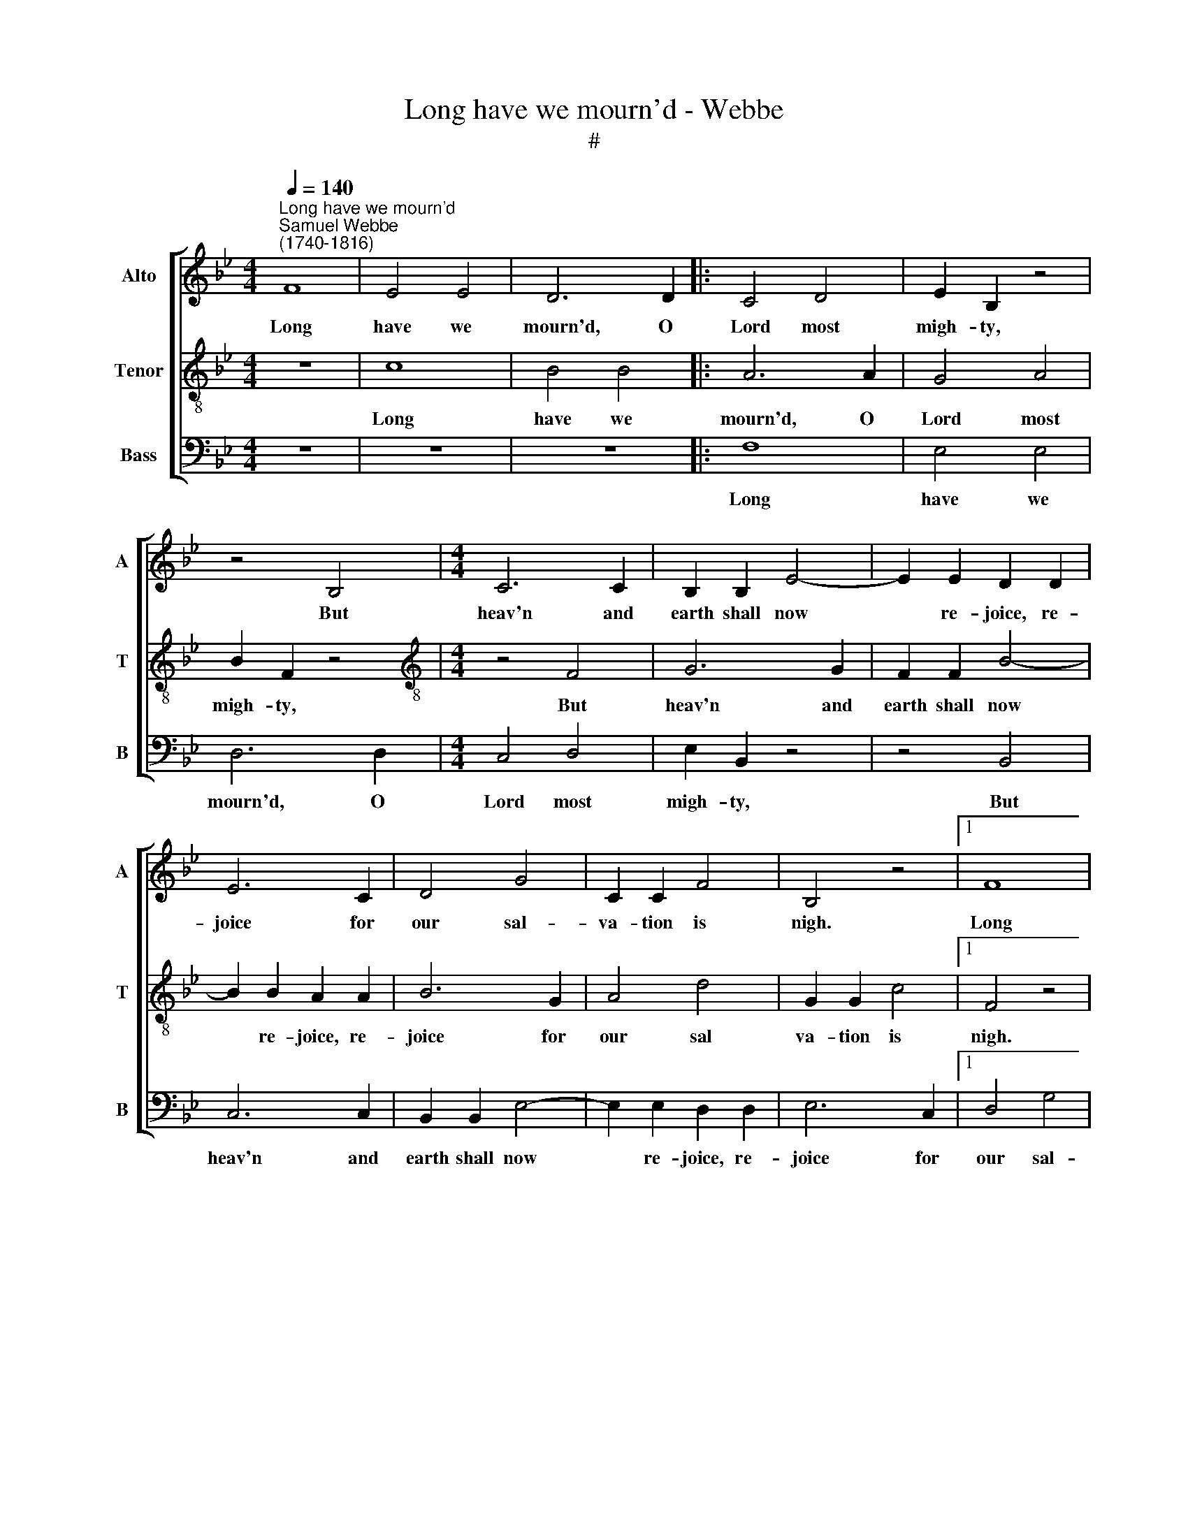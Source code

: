 X:1
T:Long have we mourn'd - Webbe
T:#
%%score [ 1 2 3 ]
L:1/8
Q:1/4=140
M:4/4
K:Bb
V:1 treble nm="Alto" snm="A"
V:2 treble-8 nm="Tenor" snm="T"
V:3 bass nm="Bass" snm="B"
V:1
"^Long have we mourn'd""^Samuel Webbe \n(1740-1816)" F8 | E4 E4 | D6 D2 |: C4 D4 | E2 B,2 z4 | %5
w: Long|have we|mourn'd, O|Lord most|migh- ty,|
 z4 B,4 |[M:4/4] C6 C2 | B,2 B,2 E4- | E2 E2 D2 D2 | E6 C2 | D4 G4 | C2 C2 F4 | B,4 z4 |1 F8 | %14
w: But|heav'n and|earth shall now|* re- joice, re-|joice for|our sal-|va- tion is|nigh.|Long|
 E4 E4 | D6 D2 :|2 z8 | z8 | z8 |] %19
w: have we|mourn'd, O||||
V:2
 z8 | c8 | B4 B4 |: A6 A2 | G4 A4 | B2 F2 z4 |[M:4/4][K:treble-8] z4 F4 | G6 G2 | F2 F2 B4- | %9
w: |Long|have we|mourn'd, O|Lord most|migh- ty,|But|heav'n and|earth shall now|
 B2 B2 A2 A2 | B6 G2 | A4 d4 | G2 G2 c4 |1 F4 z4 | c8 | B4 B4 :|2 F4 z4 | z8 | z8 |] %19
w: * re- joice, re-|joice for|our sal|va- tion is|nigh.|Long|have we|nigh.|||
V:3
 z8 | z8 | z8 |: F,8 | E,4 E,4 | D,6 D,2 |[M:4/4] C,4 D,4 | E,2 B,,2 z4 | z4 B,,4 | C,6 C,2 | %10
w: |||Long|have we|mourn'd, O|Lord most|migh- ty,|But|heav'n and|
 B,,2 B,,2 E,4- | E,2 E,2 D,2 D,2 | E,6 C,2 |1 D,4 G,4 | C,2 C,2 F,4 | B,,4 z4 :|2 D,4 G,4 | %17
w: earth shall now|* re- joice, re-|joice for|our sal-|va- tion is|nigh.|our sal-|
 C,2 C,2 F,4 | B,,4 z4 |] %19
w: va- tion is|nigh.|

